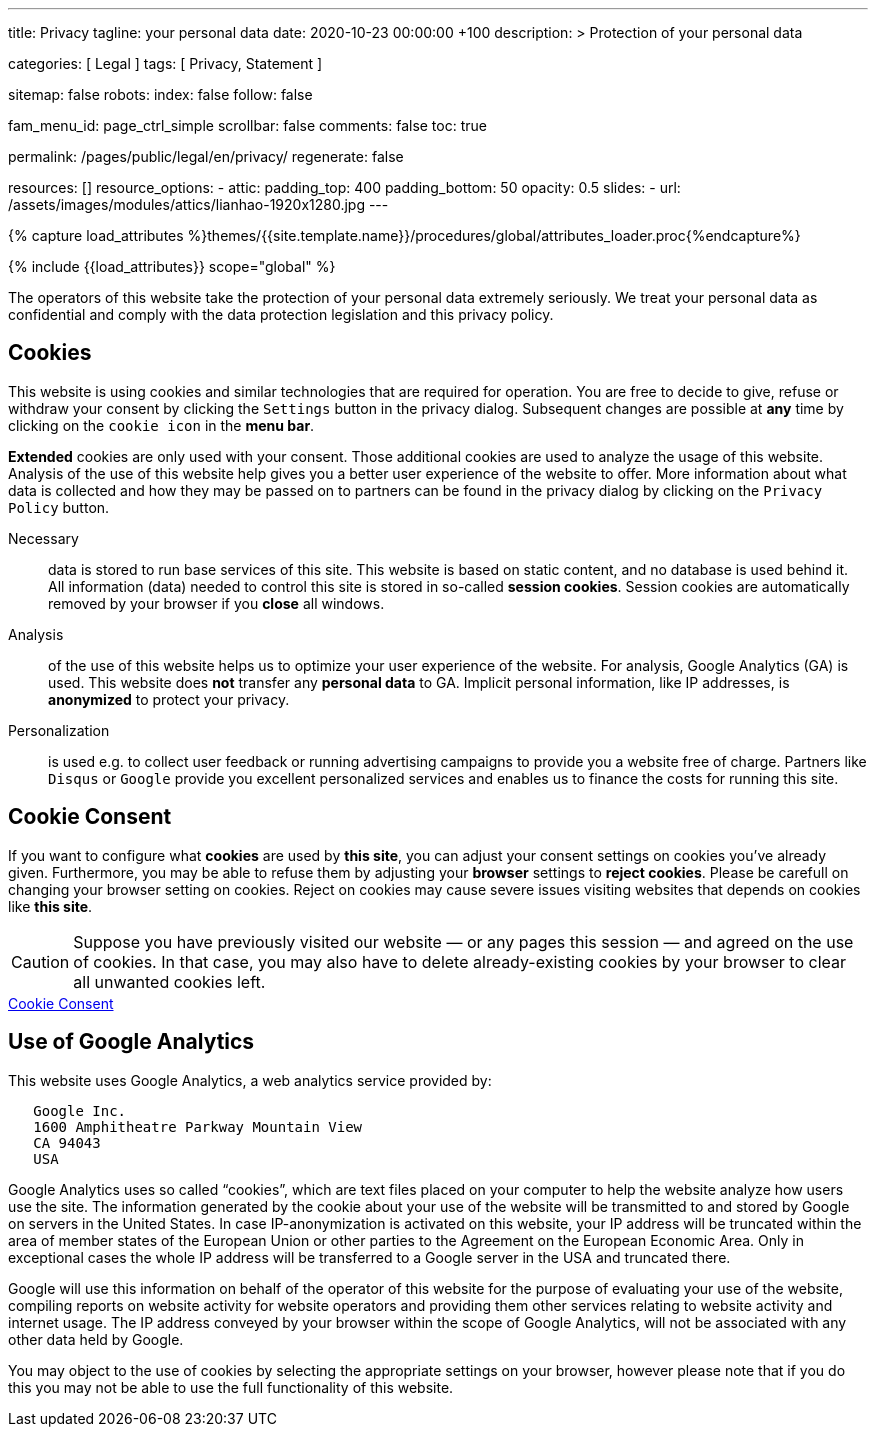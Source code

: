 ---
title:                                  Privacy
tagline:                                your personal data
date:                                   2020-10-23 00:00:00 +100
description: >
                                        Protection of your personal data

categories:                             [ Legal ]
tags:                                   [ Privacy, Statement ]

sitemap:                                false
robots:
  index:                                false
  follow:                               false

fam_menu_id:                            page_ctrl_simple
scrollbar:                              false
comments:                               false
toc:                                    true

permalink:                              /pages/public/legal/en/privacy/
regenerate:                             false

resources:                              []
resource_options:
  - attic:
      padding_top:                      400
      padding_bottom:                   50
      opacity:                          0.5
      slides:
        - url:                          /assets/images/modules/attics/lianhao-1920x1280.jpg
---

// Page Initializer
// =============================================================================
// Enable the Liquid Preprocessor
:page-liquid:

// Set (local) page attributes here
// -----------------------------------------------------------------------------
// :page--attr:                         <attr-value>
:legal-warning:                         false

// Attribute settings for section control
//
:cookies:                               true
:cookie-consent:                        true
:logs-files:                            false
:google-analytics:                      true
:facebook:                              false
:twitter:                               false
:instagram:                             false
:youtube:                               false

//  Load Liquid procedures
// -----------------------------------------------------------------------------
{% capture load_attributes %}themes/{{site.template.name}}/procedures/global/attributes_loader.proc{%endcapture%}

// Load page attributes
// -----------------------------------------------------------------------------
{% include {{load_attributes}} scope="global" %}


// Page content
// ~~~~~~~~~~~~~~~~~~~~~~~~~~~~~~~~~~~~~~~~~~~~~~~~~~~~~~~~~~~~~~~~~~~~~~~~~~~~~

ifeval::[{legal-warning} == true]
WARNING: This document *does not* constitute any *legal advice*. It is
highly recommended to verify legal aspects and implications.
endif::[]

// Include sub-documents
// -----------------------------------------------------------------------------

The operators of this website take the protection of your personal data extremely
seriously. We treat your personal data as confidential and comply with the
data protection legislation and this privacy policy.

ifeval::[{cookies} == true]
== Cookies

This website is using cookies and similar technologies that are required for
operation. You are free to decide to give, refuse or withdraw your consent by
clicking the `Settings` button in the privacy dialog. Subsequent changes are
possible at *any* time by clicking on the `cookie icon` in the *menu bar*.

*Extended* cookies are only used with your consent. Those additional cookies
are used to analyze the usage of this website. Analysis of the use of this
website help gives you a better user experience of the website to offer. More
information about what data is collected and how they may be passed on
to partners can be found in the privacy dialog by clicking on the
`Privacy Policy` button.


Necessary::
data is stored to run base services of this site. This website is based on
static content, and no database is used behind it. All information (data)
needed to control this site is stored in so-called *session cookies*. Session
cookies are automatically removed by your browser if you *close* all windows.

Analysis::
of the use of this website helps us to optimize your user experience of the
website. For analysis, Google Analytics (GA) is used. This website does *not*
transfer any *personal data* to GA. Implicit personal information, like IP
addresses, is *anonymized* to protect your privacy.

Personalization::
is used e.g. to collect user feedback or running advertising campaigns to
provide you a website free of charge. Partners like `Disqus` or `Google`
provide you excellent personalized services and enables us to finance the
costs for running this site.
endif::[]


ifeval::[{cookie-consent} == true]
== Cookie Consent

If you want to configure what *cookies* are used by *this site*, you can
adjust your consent settings on cookies you've already given. Furthermore,
you may be able to refuse them by adjusting your *browser* settings to
*reject cookies*. Please be carefull on changing your browser setting on
cookies. Reject on cookies may cause severe issues visiting websites that
depends on cookies like *this site*.

CAUTION: Suppose you have previously visited our website — or any pages this
session — and agreed on the use of cookies. In that case, you may also have
to delete already-existing cookies by your browser to clear all unwanted
cookies left.

++++
<div class="mt-4 mb-3">
  <a  href="javascript:j1.cookieConsent.showDialog()"
      class="btn btn-primary btn-lg btn-block btn-raised btn-flex mb-3"
      aria-label="Cookie Consent"
      style="min-width: 25rem">
      <i class="mdi mdi-cookie mdi-2x mr-2"></i>
      Cookie Consent
  </a>
</div>
++++
endif::[]

ifeval::[{logs-files} == true]
== Log files

We gather certain information automatically by our webservers and store it in
log files. This information may include Internet protocol (IP) addresses,
browser type, internet service provider (ISP), referring/exit pages, operating
system, date/time stamp, and/or clickstream data.

These are:

* Browser type and version
* Operating System
* Referrer URL
* Hostname
* Timestamp of page requests

We may combine this log information with other information we collect about
you. We do this to improve the services we offer you, to improve marketing,
analytics, or site functionality. We use Local Storage, such as HTML5, to
store content information and preferences. Third parties with whom we partner
to provide certain features on our website or display advertising based
upon your web browsing activity also use HTML5 to collect and store information.
Various browsers may offer their own management tools for removing HTML5.
endif::[]

ifeval::[{google-analytics} == true]
== Use of Google Analytics

This website uses Google Analytics, a web analytics service provided by:

----
   Google Inc.
   1600 Amphitheatre Parkway Mountain View
   CA 94043
   USA
----

Google Analytics uses so called “cookies”, which are text files placed on
your computer to help the website analyze how users use the site. The
information generated by the cookie about your use of the website will be
transmitted to and stored by Google on servers in the United States. In
case IP-anonymization is activated on this website, your IP address will
be truncated within the area of member states of the European Union or
other parties to the Agreement on the European Economic Area. Only in
exceptional cases the whole IP address will be transferred to a Google
server in the USA and truncated there.

Google will use this information on behalf of the operator of this website
for the purpose of evaluating your use of the website, compiling reports on
website activity for website operators and providing them other services
relating to website activity and internet usage. The IP address conveyed by
your browser within the scope of Google Analytics, will not be associated
with any other data held by Google.

You may object to the use of cookies by selecting the appropriate settings
on your browser, however please note that if you do this you may not be able
to use the full functionality of this website.


/////
You can also avoid the recording of data referring to your use of the website
generated by cookies (including your IP address) by Google as well as the
processing of your data by Google by downloading and installing the browser
plug-in available from the following:
link:{url-google--deactivate-ga-en}[Browser-Add-on Google Analytics, {browser-window--new}]
/////
endif::[]

ifeval::[{facebook} == true]
== Use of Facebook Plug-ins

We have integrated plug-ins (Like-Button) by the social network *Facebook*,
provided by:

----
  Facebook Inc.
  1 Hacker Way
  Menlo Park
  California 94025
  USA
----

into our website.

When you visit our website, the plug-in will establish a direct connection
between your browser and the Facebook server. Thereby Facebook will be informed
about your visit on our website with your IP address. If you click the Facebook
"Like" button while you are logged into your Facebook account, you can link
the contents of our website to your Facebook profile. Facebook can thereby
associate your visit to our website with your user account.

We would like to point out that, as the website provider, we possess no
knowledge of the contents of the transmitted data or its use by Facebook. You
can find further information on this topic in the Facebook privacy policy at
link:{url-facebook--privacy-policy-en}[Privacy Police, {browser-window--new}].
If you do not want Facebook to be able to associate your visit to our website
with your Facebook user account, please log out of your Facebook account
before visiting our website.
endif::[]

ifeval::[{twitter} == true]
== Use of Twitter

We have integrated functions by the service provider Twitter into our website.
These functions are offered by:

----
  Twitter Inc.
  1355 Market Street
  Suite 900, San Francisco
  CA 94103
  USA
----

When using Twitter and the "re-tweet" function, the websites you have visited
will be linked to your Twitter account and made available to other users.
Data will also be transmitted to Twitter.

We would like to point out that as provider of the website we possess no
knowledge of the contents of the data transmitted or its use by Twitter.
You can find further information on this topic in the Twitter privacy
policy at link:{url-twitter--privacy-en}[Privacy Police, {browser-window--new}].
You can change your Twitter privacy
settings in your account settings at
link:{url-twitter--login}[Login, {browser-window--new}].
endif::[]

ifeval::[{instagram} == true]
== Use of Instagram

Auf unseren Seiten sind Funktionen des Dienstes Instagram eingebunden. Diese
Funktionen werden angeboten durch die

----
  Instagram Inc.
  1601 Willow Road
  Menlo Park
  CA 94025
  USA
----

integriert. Wenn Sie in Ihrem Instagram Account eingeloggt sind können Sie
durch Anklicken des *Instagram Buttons* die Inhalte unserer Seiten mit
Ihrem *Instagram Profil* verlinken. Dadurch kann Instagram den Besuch unserer
Seiten Ihrem Benutzerkonto zuordnen. Wir weisen darauf hin, dass wir als
Anbieter der Seiten keine Kenntnis vom Inhalt der übermittelten Daten sowie
deren Nutzung durch Instagram erhalten.

Weitere Informationen hierzu finden Sie in der
link:{url-instagram--privacy-policy}[Privacy Police Instagram, {browser-window--new}].
endif::[]

ifeval::[{youtube} == true]
== Use of YouTube

We have integrated functions by the service provider *YouTube* into our
website on selected pages. These functions are offered by:

----
  YouTube LLC,
  901 Cherry Ave San Bruno
  CA 94066
  USA
----

If you use one of our pages equipped with a *YouTube plugin* visit, a
connection to the YouTube servers is established. There the YouTube server
is informed which of our pages you have visited.

If you are logged into your YouTube account, you enable YouTube to assign
your surfing behavior directly to your personal profile. You can prevent this
by logging out of your YouTube account.

Further information on the handling of user data can be found in the
link:{url-google--privacy-policy-en}[Privacy Police Google/YouTube, {browser-window--new}].
endif::[]
